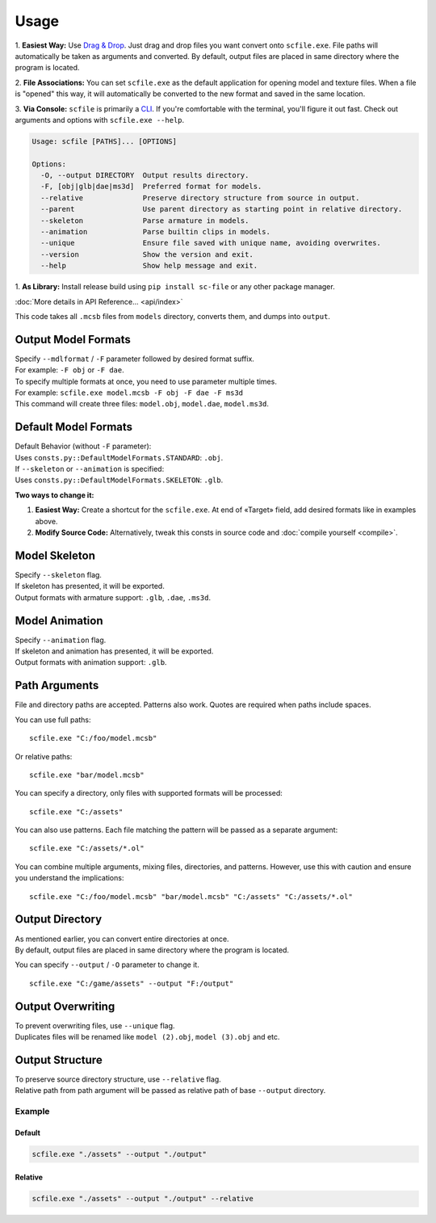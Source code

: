 Usage
==================================================

1. **Easiest Way:**
Use `Drag & Drop <https://en.wikipedia.org/wiki/Drag_and_drop>`_. Just drag and drop files you want convert onto ``scfile.exe``.
File paths will automatically be taken as arguments and converted. By default, output files are placed in same directory where the program is located.

2. **File Associations:**
You can set ``scfile.exe`` as the default application for opening model and texture files.
When a file is "opened" this way, it will automatically be converted to the new format and saved in the same location.

3. **Via Console:**
``scfile`` is primarily a `CLI <https://en.wikipedia.org/wiki/Command-line_interface>`_. If you're comfortable with the terminal, you'll figure it out fast.
Check out arguments and options with ``scfile.exe --help``.

.. code-block:: bash

    Usage: scfile [PATHS]... [OPTIONS]

    Options:
      -O, --output DIRECTORY  Output results directory.
      -F, [obj|glb|dae|ms3d]  Preferred format for models.
      --relative              Preserve directory structure from source in output.
      --parent                Use parent directory as starting point in relative directory.
      --skeleton              Parse armature in models.
      --animation             Parse builtin clips in models.
      --unique                Ensure file saved with unique name, avoiding overwrites.
      --version               Show the version and exit.
      --help                  Show help message and exit.

1. **As Library:**
Install release build using ``pip install sc-file`` or any other package manager.

:doc:`More details in API Reference... <api/index>`

.. code-block:: python
  :caption: Simple code example

  from pathlib import Path
  from scfile import convert
  from scfile.core.context import ModelOptions

  models = Path("models")
  output = Path("output")
  options = ModelOptions(parse_skeleton=True, overwrite=False)

  for path in models.rglob("*.mcsb"):
      convert.mcsb_to_obj(source=path, output=output, options=options)

This code takes all ``.mcsb`` files from ``models`` directory, converts them, and dumps into ``output``.


----------------------------------------
Output Model Formats
----------------------------------------

| Specify ``--mdlformat`` / ``-F`` parameter followed by desired format suffix.
| For example: ``-F obj`` or ``-F dae``.

| To specify multiple formats at once, you need to use parameter multiple times.
| For example: ``scfile.exe model.mcsb -F obj -F dae -F ms3d``
| This command will create three files: ``model.obj``, ``model.dae``, ``model.ms3d``.


----------------------------------------
Default Model Formats
----------------------------------------

| Default Behavior (without ``-F`` parameter):
| Uses ``consts.py::DefaultModelFormats.STANDARD``: ``.obj``.


| If ``--skeleton`` or ``--animation`` is specified:
| Uses ``consts.py::DefaultModelFormats.SKELETON``: ``.glb``.

**Two ways to change it:**

1. **Easiest Way:**
   Create a shortcut for the ``scfile.exe``. At end of «Target» field, add desired formats like in examples above.

2. **Modify Source Code:**
   Alternatively, tweak this consts in source code and :doc:`compile yourself <compile>`.


----------------------------------------
Model Skeleton
----------------------------------------

| Specify ``--skeleton`` flag.
| If skeleton has presented, it will be exported.
| Output formats with armature support: ``.glb``, ``.dae``, ``.ms3d``.


----------------------------------------
Model Animation
----------------------------------------

| Specify ``--animation`` flag.
| If skeleton and animation has presented, it will be exported.
| Output formats with animation support: ``.glb``.


----------------------------------------
Path Arguments
----------------------------------------

File and directory paths are accepted. Patterns also work.
Quotes are required when paths include spaces.

You can use full paths:
::
  scfile.exe "C:/foo/model.mcsb"

Or relative paths:
::
  scfile.exe "bar/model.mcsb"

You can specify a directory, only files with supported formats will be processed:
::
  scfile.exe "C:/assets"

You can also use patterns. Each file matching the pattern will be passed as a separate argument:
::
  scfile.exe "C:/assets/*.ol"

You can combine multiple arguments, mixing files, directories, and patterns. However, use this with caution and ensure you understand the implications:
::
  scfile.exe "C:/foo/model.mcsb" "bar/model.mcsb" "C:/assets" "C:/assets/*.ol"


----------------------------------------
Output Directory
----------------------------------------

| As mentioned earlier, you can convert entire directories at once.
| By default, output files are placed in same directory where the program is located.

You can specify ``--output`` / ``-O`` parameter to change it.
::
  scfile.exe "C:/game/assets" --output "F:/output"


----------------------------------------
Output Overwriting
----------------------------------------

| To prevent overwriting files, use ``--unique`` flag.
| Duplicates files will be renamed like ``model (2).obj``, ``model (3).obj`` and etc.


----------------------------------------
Output Structure
----------------------------------------

| To preserve source directory structure, use ``--relative`` flag.
| Relative path from path argument will be passed as relative path of base ``--output`` directory.


Example
~~~~~~~~~~~~~~~~~~~~~~~~~~~~~~

.. code-block:: text
  :caption: Source structure

  ./assets/
  ├── armor/model_1.mcsb
  └── items/model_2.mcsb


Default
^^^^^^^^^^^^^^^^^^^^
.. code-block:: bash

  scfile.exe "./assets" --output "./output"

.. code-block:: text
  :caption: Output

  ./output/
  ├── model_1.mcsb
  └── model_2.mcsb


Relative
^^^^^^^^^^^^^^^^^^^^
.. code-block:: bash

    scfile.exe "./assets" --output "./output" --relative

.. code-block:: text
  :caption: Output

  ./output/
  ├── armor/model_1.mcsb
  └── items/model_2.mcsb
